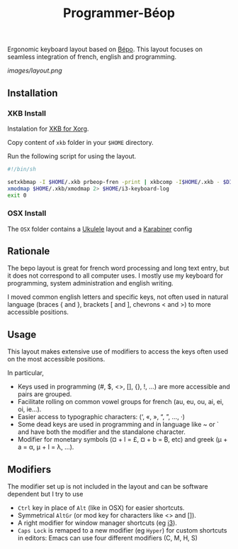 #+title: Programmer-Béop

Ergonomic keyboard layout based on [[https://bepo.fr][Bépo]]. This layout focuses on seamless
integration of french, english and programming.

[[images/layout.png]]

** Installation

*** XKB Install

Instalation for [[https://www.x.org/wiki/XKB/][XKB for Xorg]].

Copy content of =xkb= folder in your =$HOME= directory.

Run the following script for using the layout.

#+begin_src bash
#!/bin/sh

setxkbmap -I $HOME/.xkb prbeop-fren -print | xkbcomp -I$HOME/.xkb - $DISPLAY 2> /dev/null
xmodmap $HOME/.xkb/xmodmap 2> $HOME/i3-keyboard-log
exit 0
#+end_src

*** OSX Install

The =OSX= folder contains a [[https://software.sil.org/ukelele/][Ukulele]] layout and a [[https://karabiner-elements.pqrs.org/][Karabiner]] config

** Rationale

The bepo layout is great for french word processing and long text entry, but it
does not correspond to all computer uses. I mostly use my keyboard for
programming, system administration and english writing.

I moved common english letters and specific keys, not often used in natural
language (braces { and }, brackets [ and ], chevrons < and >) to more accessible
positions.

** Usage

This layout makes extensive use of modifiers to access the keys often used on
the most accessible positions.

In particular,

- Keys used in programming (#, $, <>, [], {}, !, ...) are more accessible
  and pairs are grouped.
- Facilitate rolling on common vowel groups for french (au, eu, ou, ai, ei, oi,
  ie...).
- Easier access to typographic characters: (‘, «, », “, ”, …, ·)
- Some dead keys are used in programming and in language like ~ or ` and have
  both the modifier and the standalone character.
- Modifier for monetary symbols (¤ + l = £, ¤ + b = ₿, etc) and greek (μ + a =
  α, μ + l = λ, …).

** Modifiers

The modifier set up is not included in the layout and can be software dependent
but I try to use
- =Ctrl= key in place of =Alt= (like in OSX) for easier shortcuts.
- Symmetrical =AltGr= (or mod key for characters like <> and []).
- A right modifier for window manager shortcuts (eg [[https://i3wm.org/][i3]]).
- =Caps Lock= is remaped to a new modifier (eg =Hyper=) for custom shortcuts in
  editors: Emacs can use four different modifiers (C, M, H, S)
